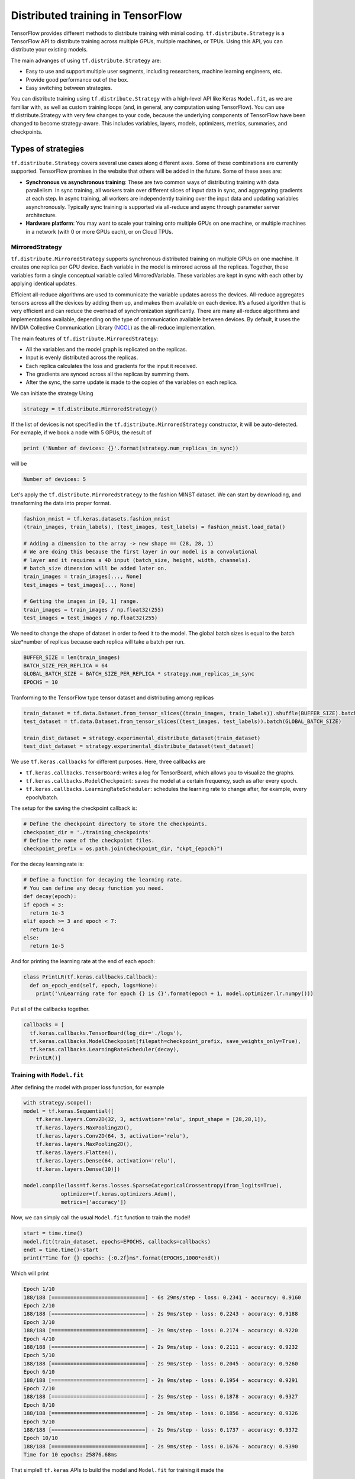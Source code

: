 .. _tf_mltgpus:

Distributed training in TensorFlow
==================================

TensorFlow provides different methods to distribute training with minial coding.
``tf.distribute.Strategy`` is a TensorFlow API to distribute training across
multiple GPUs, multiple machines, or TPUs. Using this API, you can distribute
your existing models.

The main advanges of using ``tf.distribute.Strategy`` are:

- Easy to use and support multiple user segments,
  including researchers, machine learning engineers, etc.
- Provide good performance out of the box.
- Easy switching between strategies.

You can distribute training using ``tf.distribute.Strategy`` with a high-level
API like Keras ``Model.fit``, as we are familiar with, as well as custom training
loops (and, in general, any computation using TensorFlow).
You can use tf.distribute.Strategy with very few changes to your code, because
the underlying components of TensorFlow have been changed to become strategy-aware.
This includes variables, layers, models, optimizers, metrics, summaries, and checkpoints.

Types of strategies
___________________

``tf.distribute.Strategy`` covers several use cases along different axes.
Some of these combinations are currently supported. TensorFlow promises in the website
that others will be added in the future. Some of these axes are:

- **Synchronous vs asynchronous training**: These are two common ways of distributing
  training with data parallelism. In sync training, all workers train over different
  slices of input data in sync, and aggregating gradients at each step. In async training,
  all workers are independently training over the input data and updating variables asynchronously.
  Typically sync training is supported via all-reduce and async through parameter server architecture.

- **Hardware platform**: You may want to scale your training onto multiple GPUs on
  one machine, or multiple machines in a network (with 0 or more GPUs each), or on Cloud TPUs.

MirroredStrategy
++++++++++++++++

``tf.distribute.MirroredStrategy`` supports synchronous distributed training on
multiple GPUs on one machine. It creates one replica per GPU device. Each variable
in the model is mirrored across all the replicas. Together, these variables form
a single conceptual variable called MirroredVariable. These variables are kept
in sync with each other by applying identical updates.

Efficient all-reduce algorithms are used to communicate the variable updates across
the devices. All-reduce aggregates tensors across all the devices by adding them up,
and makes them available on each device. It’s a fused algorithm that is very efficient
and can reduce the overhead of synchronization significantly. There are many all-reduce
algorithms and implementations available, depending on the type of communication available
between devices. By default, it uses the NVIDIA Collective Communication Library (`NCCL <https://developer.nvidia.com/nccl>`_)
as the all-reduce implementation.

The main features of ``tf.distribute.MirroredStrategy``:

- All the variables and the model graph is replicated on the replicas.
- Input is evenly distributed across the replicas.
- Each replica calculates the loss and gradients for the input it received.
- The gradients are synced across all the replicas by summing them.
- After the sync, the same update is made to the copies of the variables on each replica.

We can initiate the strategy Using

.. code-block :: python

  strategy = tf.distribute.MirroredStrategy()

If the list of devices is not specified in the ``tf.distribute.MirroredStrategy``
constructor, it will be auto-detected. For exmaple, if we book a node with 5 GPUs,
the result of

.. code-block :: python

  print ('Number of devices: {}'.format(strategy.num_replicas_in_sync))

will be

.. code-block :: bash

  Number of devices: 5

Let's apply the ``tf.distribute.MirroredStrategy`` to the fashion MINST dataset.
We can start by downloading, and transforming the data into proper format.

.. code-block :: python

  fashion_mnist = tf.keras.datasets.fashion_mnist
  (train_images, train_labels), (test_images, test_labels) = fashion_mnist.load_data()

  # Adding a dimension to the array -> new shape == (28, 28, 1)
  # We are doing this because the first layer in our model is a convolutional
  # layer and it requires a 4D input (batch_size, height, width, channels).
  # batch_size dimension will be added later on.
  train_images = train_images[..., None]
  test_images = test_images[..., None]

  # Getting the images in [0, 1] range.
  train_images = train_images / np.float32(255)
  test_images = test_images / np.float32(255)

We need to change the shape of dataset in order to feed it to the model. The
global batch sizes is equal to the batch size*number of replicas because each
replica will take a batch per run.

.. code-block :: python

  BUFFER_SIZE = len(train_images)
  BATCH_SIZE_PER_REPLICA = 64
  GLOBAL_BATCH_SIZE = BATCH_SIZE_PER_REPLICA * strategy.num_replicas_in_sync
  EPOCHS = 10

Tranforming to the TensorFlow type tensor dataset and distributing among replicas

.. code-block :: python

  train_dataset = tf.data.Dataset.from_tensor_slices((train_images, train_labels)).shuffle(BUFFER_SIZE).batch(GLOBAL_BATCH_SIZE)
  test_dataset = tf.data.Dataset.from_tensor_slices((test_images, test_labels)).batch(GLOBAL_BATCH_SIZE)

  train_dist_dataset = strategy.experimental_distribute_dataset(train_dataset)
  test_dist_dataset = strategy.experimental_distribute_dataset(test_dataset)

We use ``tf.keras.callbacks`` for different purposes. Here, three callbacks are

- ``tf.keras.callbacks.TensorBoard``: writes a log for TensorBoard, which allows
  you to visualize the graphs.
- ``tf.keras.callbacks.ModelCheckpoint``: saves the model at a certain frequency,
  such as after every epoch.
- ``tf.keras.callbacks.LearningRateScheduler``: schedules the learning rate to
  change after, for example, every epoch/batch.

The setup for the saving the checkpoint callback is:

.. code-block :: python

  # Define the checkpoint directory to store the checkpoints.
  checkpoint_dir = './training_checkpoints'
  # Define the name of the checkpoint files.
  checkpoint_prefix = os.path.join(checkpoint_dir, "ckpt_{epoch}")

For the decay learning rate is:

.. code-block:: python

  # Define a function for decaying the learning rate.
  # You can define any decay function you need.
  def decay(epoch):
  if epoch < 3:
    return 1e-3
  elif epoch >= 3 and epoch < 7:
    return 1e-4
  else:
    return 1e-5

And for printing the learning rate at the end of each epoch:

.. code-block:: python

  class PrintLR(tf.keras.callbacks.Callback):
    def on_epoch_end(self, epoch, logs=None):
      print('\nLearning rate for epoch {} is {}'.format(epoch + 1, model.optimizer.lr.numpy()))

Put all of the callbacks together.

.. code-block:: python

   callbacks = [
     tf.keras.callbacks.TensorBoard(log_dir='./logs'),
     tf.keras.callbacks.ModelCheckpoint(filepath=checkpoint_prefix, save_weights_only=True),
     tf.keras.callbacks.LearningRateScheduler(decay),
     PrintLR()]

Training with ``Model.fit``
+++++++++++++++++++++++++++

After defining the model with proper loss function, for example

.. code-block :: python

  with strategy.scope():
  model = tf.keras.Sequential([
      tf.keras.layers.Conv2D(32, 3, activation='relu', input_shape = [28,28,1]),
      tf.keras.layers.MaxPooling2D(),
      tf.keras.layers.Conv2D(64, 3, activation='relu'),
      tf.keras.layers.MaxPooling2D(),
      tf.keras.layers.Flatten(),
      tf.keras.layers.Dense(64, activation='relu'),
      tf.keras.layers.Dense(10)])

  model.compile(loss=tf.keras.losses.SparseCategoricalCrossentropy(from_logits=True),
              optimizer=tf.keras.optimizers.Adam(),
              metrics=['accuracy'])

Now, we can simply call the usual ``Model.fit`` function to train the model!

.. code-block :: python

  start = time.time()
  model.fit(train_dataset, epochs=EPOCHS, callbacks=callbacks)
  endt = time.time()-start
  print("Time for {} epochs: {:0.2f}ms".format(EPOCHS,1000*endt))

Which will print

.. code-block :: python

  Epoch 1/10
  188/188 [==============================] - 6s 29ms/step - loss: 0.2341 - accuracy: 0.9160
  Epoch 2/10
  188/188 [==============================] - 2s 9ms/step - loss: 0.2243 - accuracy: 0.9188
  Epoch 3/10
  188/188 [==============================] - 2s 9ms/step - loss: 0.2174 - accuracy: 0.9220
  Epoch 4/10
  188/188 [==============================] - 2s 9ms/step - loss: 0.2111 - accuracy: 0.9232
  Epoch 5/10
  188/188 [==============================] - 2s 9ms/step - loss: 0.2045 - accuracy: 0.9260
  Epoch 6/10
  188/188 [==============================] - 2s 9ms/step - loss: 0.1954 - accuracy: 0.9291
  Epoch 7/10
  188/188 [==============================] - 2s 9ms/step - loss: 0.1878 - accuracy: 0.9327
  Epoch 8/10
  188/188 [==============================] - 2s 9ms/step - loss: 0.1856 - accuracy: 0.9326
  Epoch 9/10
  188/188 [==============================] - 2s 9ms/step - loss: 0.1737 - accuracy: 0.9372
  Epoch 10/10
  188/188 [==============================] - 2s 9ms/step - loss: 0.1676 - accuracy: 0.9390
  Time for 10 epochs: 25876.68ms

That simple!! ``tf.keras`` APIs to build the model and ``Model.fit`` for training it
made the

Custom loop training
++++++++++++++++++++

In cases where we need to customize the training procedure, we still are able to use
the ``tf.distribute.MirroredStrategy``. Here, the setup is a bit more elaborated and
needs some care. Let's create a model using ``tf.keras.Sequential``.
We can also use the Model Subclassing API to do this.

.. code-block :: python

  def create_model():
    model = tf.keras.Sequential([
      tf.keras.layers.Conv2D(32, 3, activation='relu'),
      tf.keras.layers.MaxPooling2D(),
      tf.keras.layers.Conv2D(64, 3, activation='relu'),
      tf.keras.layers.MaxPooling2D(),
      tf.keras.layers.Flatten(),
      tf.keras.layers.Dense(64, activation='relu'),
      tf.keras.layers.Dense(10)])

    return model

Normally, on a single machine with 1 GPU/CPU, loss is divided by the number of examples
in the batch of input. How should the loss function be calculated within ``tf.distribute.Strategy``?

It requires special care. Why?

- For an example, let's say you have 4 GPU's and a batch size of 64. One batch of input is
  distributed across the replicas (4 GPUs), each replica getting an input of size 16.

- The model on each replica does a forward pass with its respective input and calculates the loss.
  Now, instead of dividing the loss by the number of examples in its respective input
  (``BATCH_SIZE_PER_REPLICA = 16``), the loss should be divided by the ``GLOBAL_BATCH_SIZE (64)``.

**Why do this?**

- This needs to be done because after the gradients are calculated on each replica,
  they are synced across the replicas by summing them.

How to do this in TensorFlow?

- If we're writing a custom training loop, as in this tutorial, you should sum
  the per example losses and divide the sum by the GLOBAL_BATCH_SIZE:
  ``scale_loss = tf.reduce_sum(loss) * (1. / GLOBAL_BATCH_SIZE)``
  or you can use tf.nn.compute_average_loss which takes the per example loss,
  optional sample weights, and GLOBAL_BATCH_SIZE as arguments and returns the scaled loss.
- If you are using regularization losses in your model then you need to scale
  the loss value by number of replicas. You can do this by using the
  ``tf.nn.scale_regularization_loss`` function.
- Using ``tf.reduce_mean`` is not recommended. Doing so divides the loss by actual
  per replica batch size which may vary step to step. More on this below.
- This reduction and scaling is done automatically in keras ``model.compile``
  and ``model.fit`` (Why aren't we grateful then?!)
- If using ``tf.keras.losses`` classes (as in the example below),
  the loss reduction needs to be explicitly specified to be one of ``NONE or ``SUM``.
  ``AUTO`` and ``SUM_OVER_BATCH_SIZE`` are disallowed when used with ``tf.distribute.Strategy``.
  ``AUTO`` is disallowed because the user should explicitly think about what reduction
  they want to make sure it is correct in the distributed case. ``SUM_OVER_BATCH_SIZE``
  is disallowed because currently it would only divide by per replica batch size,
  and leave the dividing by number of replicas to the user, which might be easy to miss.
  So the user must do the reduction themselves explicitly.
- If ``labels`` is multi-dimensional, then average the ``per_example_loss`` across
  the number of elements in each sample. For example, if the shape of ``predictions``
  is ``(batch_size, H, W, n_classes)`` and labels is ``(batch_size, H, W)``,
  you will need to update ``per_example_loss`` like:
  ``per_example_loss /= tf.cast(tf.reduce_prod(tf.shape(labels)[1:]), tf.float32)``

.. callout :: Verify the shape of the loss

  Loss functions in tf.losses/tf.keras.losses typically return the average over
  the last dimension of the input. The loss classes wrap these functions. Passing
  ``reduction=Reduction.NONE`` when creating an instance of a loss class means
  "no additional reduction". For categorical losses with an example input shape of
  ``[batch, W, H, n_classes]`` the n_classes dimension is reduced. For pointwise
  losses like ``losses.mean_squared_error`` or ``losses.binary_crossentropy`` include
  a dummy axis so that ``[batch, W, H, 1]`` is reduced to [batch, W, H].
  Without the dummy axis ``[batch, W, H]`` will be incorrectly reduced to ``[batch, W]``.

.. code-block :: python

  with strategy.scope():
  # Set reduction to `none` so we can do the reduction afterwards and divide by
  # global batch size.
  loss_object = tf.keras.losses.SparseCategoricalCrossentropy(
      from_logits=True,
      reduction=tf.keras.losses.Reduction.NONE)
  def compute_loss(labels, predictions):
      per_example_loss = loss_object(labels, predictions)
      return tf.nn.compute_average_loss(per_example_loss, global_batch_size=GLOBAL_BATCH_SIZE)

By defining the metrics, we track the test loss and training and test accuracy.
We can use .result() to get the accumulated statistics at any time.

.. code-block :: python

  with strategy.scope():
  test_loss = tf.keras.metrics.Mean(name='test_loss') # from logits

  train_accuracy = tf.keras.metrics.SparseCategoricalAccuracy(
    name='train_accuracy')
  test_accuracy = tf.keras.metrics.SparseCategoricalAccuracy(
    name='test_accuracy')

Model, optimizer, and checkpoint must be created under ``strategy.scope``.

.. code-block :: python

  with strategy.scope():
  model = create_model()

  optimizer = tf.keras.optimizers.Adam()
  checkpoint = tf.train.Checkpoint(optimizer=optimizer, model=model)

Calculations of loss, gradients and updating the gradients

.. code-block :: python

  def train_step(inputs):
  images, labels = inputs

  with tf.GradientTape() as tape:
    predictions = model(images, training=True)
    loss = compute_loss(labels, predictions)

  gradients = tape.gradient(loss, model.trainable_variables)
  optimizer.apply_gradients(zip(gradients, model.trainable_variables))

  train_accuracy.update_state(labels, predictions)
  return loss

  def test_step(inputs):
  images, labels = inputs

  predictions = model(images, training=False)
  t_loss = loss_object(labels, predictions)

  test_loss.update_state(t_loss)
  test_accuracy.update_state(labels, predictions)

The ``run`` command replicates the provided computation and runs it with
the distributed input.

.. code-block :: python

  @tf.function
  def distributed_train_step(dataset_inputs):
    per_replica_losses = strategy.run(train_step, args=(dataset_inputs,))
    return strategy.reduce(tf.distribute.ReduceOp.SUM, per_replica_losses,
                           axis=None)

  @tf.function
  def distributed_test_step(dataset_inputs):
    return strategy.run(test_step, args=(dataset_inputs,))

  import time

  start = time.time()

  for epoch in range(EPOCHS):
    # TRAIN LOOP
    total_loss = 0.0
    num_batches = 0
    for x in train_dist_dataset:
      total_loss += distributed_train_step(x)
      num_batches += 1
    train_loss = total_loss / num_batches

    # TEST LOOP
    for x in test_dist_dataset:
      distributed_test_step(x)

    if epoch % 2 == 0:
      checkpoint.save(checkpoint_prefix)

    template = ("Epoch {}, Loss: {:0.2f}, Accuracy: {:0.2f}, Test Loss: {:0.2f}, "
                "Test Accuracy: {:0.2f}")
    print (template.format(epoch+1, train_loss,
                           train_accuracy.result()*100, test_loss.result(),
                           test_accuracy.result()*100))

    test_loss.reset_states()
    train_accuracy.reset_states()
    test_accuracy.reset_states()

  endt = time.time()
  timelp = 1000*(endt-start)

  print("Elapsed time in (ms): {:0.2f}".format(timelp))

The output will be

.. code-block :: python

  INFO:tensorflow:batch_all_reduce: 8 all-reduces with algorithm = nccl, num_packs = 1
  INFO:tensorflow:batch_all_reduce: 8 all-reduces with algorithm = nccl, num_packs = 1
  INFO:tensorflow:batch_all_reduce: 8 all-reduces with algorithm = nccl, num_packs = 1
  Epoch 1, Loss: 0.71, Accuracy: 74.71, Test Loss: 0.48, Test Accuracy: 83.05
  Epoch 2, Loss: 0.43, Accuracy: 84.76, Test Loss: 0.41, Test Accuracy: 85.70
  Epoch 3, Loss: 0.37, Accuracy: 86.96, Test Loss: 0.37, Test Accuracy: 86.63
  Epoch 4, Loss: 0.34, Accuracy: 87.95, Test Loss: 0.37, Test Accuracy: 86.86
  Epoch 5, Loss: 0.32, Accuracy: 88.60, Test Loss: 0.34, Test Accuracy: 87.69
  Epoch 6, Loss: 0.30, Accuracy: 89.36, Test Loss: 0.32, Test Accuracy: 88.93
  Epoch 7, Loss: 0.28, Accuracy: 89.61, Test Loss: 0.31, Test Accuracy: 88.64
  Epoch 8, Loss: 0.27, Accuracy: 90.05, Test Loss: 0.32, Test Accuracy: 88.64
  Epoch 9, Loss: 0.26, Accuracy: 90.50, Test Loss: 0.29, Test Accuracy: 89.60
  Epoch 10, Loss: 0.25, Accuracy: 90.98, Test Loss: 0.29, Test Accuracy: 89.33
  Elapsed time in (ms): 39034.53

Single GPU calculations
+++++++++++++++++++++++

For the sake of comparision, let's repeat the calculations on a single GPU.

.. code-block :: python

  def model_sngpu(input_shape):
    model = tf.keras.Sequential([
        tf.keras.layers.Conv2D(32, 3, activation='relu', input_shape = input_shape),
        tf.keras.layers.MaxPooling2D(),
        tf.keras.layers.Conv2D(64, 3, activation='relu'),
        tf.keras.layers.MaxPooling2D(),
        tf.keras.layers.Flatten(),
        tf.keras.layers.Dense(64, activation='relu'),
        tf.keras.layers.Dense(10)
    ])

    model.compile(optimizer = 'adam', loss = tf.keras.losses.SparseCategoricalCrossentropy(
      from_logits=True), metrics = ['accuracy'])

    return model

.. code-block :: python

  start = time.time()
  with tf.device("GPU:0"):
      model_sngp = model_sngpu([28,28,1])
      history = model_sngp.fit(train_images, train_labels, epochs = EPOCHS,
                              batch_size=GLOBAL_BATCH_SIZE, validation_split = 0.15)
  endt = time.time()-start
  print("Time for {} epochs: {:0.2f}ms".format(EPOCHS,1000*endt))

The output will be

.. code-block :: python

  Epoch 1/10
  160/160 [==============================] - 2s 9ms/step - loss: 0.7309 - accuracy: 0.7413 - val_loss: 0.4898 - val_accuracy: 0.8129
  Epoch 2/10
  160/160 [==============================] - 1s 8ms/step - loss: 0.4256 - accuracy: 0.8485 - val_loss: 0.3918 - val_accuracy: 0.8606
  Epoch 3/10
  160/160 [==============================] - 1s 8ms/step - loss: 0.3674 - accuracy: 0.8710 - val_loss: 0.3627 - val_accuracy: 0.8679
  Epoch 4/10
  160/160 [==============================] - 1s 8ms/step - loss: 0.3428 - accuracy: 0.8791 - val_loss: 0.3453 - val_accuracy: 0.8757
  Epoch 5/10
  160/160 [==============================] - 1s 8ms/step - loss: 0.3220 - accuracy: 0.8848 - val_loss: 0.3342 - val_accuracy: 0.8808
  Epoch 6/10
  160/160 [==============================] - 1s 8ms/step - loss: 0.3038 - accuracy: 0.8910 - val_loss: 0.3342 - val_accuracy: 0.8826
  Epoch 7/10
  160/160 [==============================] - 1s 8ms/step - loss: 0.2885 - accuracy: 0.8960 - val_loss: 0.3154 - val_accuracy: 0.8876
  Epoch 8/10
  160/160 [==============================] - 1s 8ms/step - loss: 0.2752 - accuracy: 0.9011 - val_loss: 0.2992 - val_accuracy: 0.8918
  Epoch 9/10
  160/160 [==============================] - 1s 8ms/step - loss: 0.2647 - accuracy: 0.9038 - val_loss: 0.3161 - val_accuracy: 0.8834
  Epoch 10/10
  160/160 [==============================] - 1s 8ms/step - loss: 0.2569 - accuracy: 0.9066 - val_loss: 0.2810 - val_accuracy: 0.9003
  Time for 10 epochs: 13603.21ms

.. callout :: Compare the results

   Now have three time elapsed using three different methods:

    1. MirroredStrategy - ``Model.fit``: 25876.68ms
    2. MirroredStrategy - custom loop  : 39034.53ms
    3. A single GPU - ``Model.fit``    : 13603.21ms

   As we can see, distributed training not only did not improve the elapsed time
   but also substantially incresed it! Can you explain why?

The ``for`` loop that marches though the input (training or test datasets) can be implemented
using other methods too. For example, one can make use of Python iterator functions
``iter`` and ``next``. Using iterator we have more control over the number of steps we wish to
execute the commands. Another way of implementing could be using ``for`` inside ``tf.function``.

ParameterServerStrategy
+++++++++++++++++++++++

Parameter server training is a common data-parallel method to scale up model training on
multiple machines. A parameter server training cluster consists of workers and parameter servers.
Variables are created on parameter servers and they are read and updated by workers in each step.
Similar to ``MirroredStrategy``, it can be implemented using Keras API ``Model.fit`` or custom
training loop.

In TensorFlow 2, parameter server training uses a central coordinator-based architecture via the
``tf.distribute.experimental.coordinator.ClusterCoordinator`` class. In this implementation,
the worker and parameter server tasks run ``tf.distribute.Servers`` that listen for tasks
from the coordinator. The coordinator creates resources, dispatches training tasks, writes
checkpoints, and deals with task failures.

In the programming running on the coordinator, one uses a ``ParameterServerStrategy`` object to
define a training step and use a ``ClusterCoordinator`` to dispatch training steps to remote workers.

MultiWorkerMirroredStrategy
+++++++++++++++++++++++++++

``tf.distribute.MultiWorkerMirroredStrategy`` is very similar to ``MirroredStrategy``. It implements
synchronous distributed training across multiple workers, each with potentially multiple GPUs.
Similar to tf.distribute.MirroredStrategy, it creates copies of all variables in the model on
each device across all workers. One of the key differences to get multi worker training going,
as compared to multi-GPU training, is the multi-worker setup. The 'TF_CONFIG' environment variable
is the standard way in TensorFlow to specify the cluster configuration to each worker that is part
of the cluster. In other words, the main difference between ``MultiWorkerMirroredStrategy`` and
``MirroredStrategy`` is While in *MultiWorkerMirroredStrategy*, the network setup is necessary,
in *MirroredStrategy* the setup is automatically topology aware meaning that we don't need
to setup the network and interconnects.

.. exercise :: Distributed training for SVHN dataset

  Use the Jupyter notebook provide in the previous session to implement MirroredStrategy
  using both ``Model.fit`` and custom training loop methods. Compare your results with
  training on a single GPU calculations. Does the conclusion we had above holds here too?

  **Advance** Load a checkpoint and evaluate the performance of the metrics on the tests
  datasets. For each of ``Model.fit`` and custom training loop, you should find proper
  set of commands.

  .. solution:: Discussion

    Similar steps applied in this section can be applied to the notebook.

    **Advance**
    ``Model.fit``

    .. code-block :: python

      model = create_model()
      model.load_weights(checkpoint_path)
      loss, acc = model.evaluate(test_images, test_labels, verbose=2)
      print("Restored model, accuracy: {:5.2f}%".format(100 * acc))

    Custom training

    .. code-block :: python

      eval_accuracy = tf.keras.metrics.SparseCategoricalAccuracy(name='eval_accuracy')
      model = create_model()
      optimizer = tf.keras.optimizers.Adam()
      test_dataset = tf.data.Dataset.from_tensor_slices((test_images, test_labels)).batch(GLOBAL_BATCH_SIZE)

      @tf.function
      def eval_step(images, labels):
        predictions = model(images, training=False)
        eval_accuracy(labels, predictions)

      checkpoint = tf.train.Checkpoint(optimizer=optimizer, model=model)
      checkpoint.restore(tf.train.latest_checkpoint(checkpoint_dir))

      for images, labels in test_dataset:
        eval_step(images, labels)

      print ('Restored model, accuracy : {:5.2f}%'.format(eval_accuracy.result()*100))
